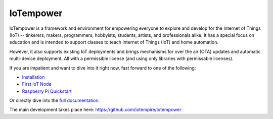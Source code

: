 ==========
IoTempower
==========

IoTempower is a framework and environment
for empowering everyone to explore and develop for the
Internet of Things (IoT)
-- tinkerers, makers, programmers, hobbyists, students, artists,
and professionals alike.
It has a special focus on education and is intended to support classes to teach
Internet of Things (IoT) and
home automation.

However, it also supports existing IoT deployments and brings
mechanisms for over the air (OTA) updates and automatic
multi-device deployment. All with a permissible license (and using only
libraries with permissable licenses).

If you are impatient and want to dive into it right now, fast forward to
one of the following:

- `Installation </doc/installation.rst>`_
- `First IoT Node </doc/first-node.rst>`_
- `Raspberry Pi Quickstart </doc/quickstart-pi.rst>`_

.. showcases

Or directly dive into the `full documentation </doc/index-doc.rst>`_.


The main development takes place here:
https://github.com/iotempire/iotempower

